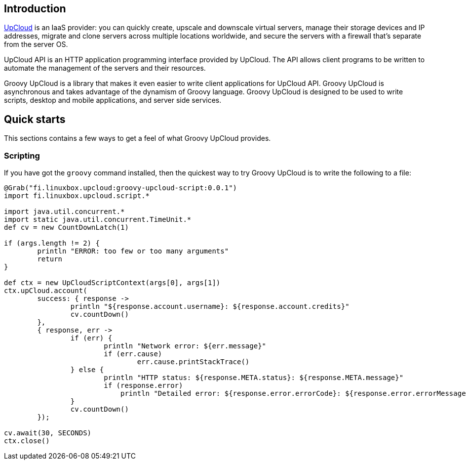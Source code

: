 == Introduction

http://www.upcloud.com[UpCloud] is an IaaS provider:
you can quickly create, upscale and downscale virtual servers,
manage their storage devices and IP addresses,
migrate and clone servers across multiple locations worldwide,
and
secure the servers with a firewall that's separate from the server OS.

UpCloud API is an HTTP application programming interface provided by UpCloud.
The API allows client programs to be written to automate the management of the servers and their resources.

Groovy UpCloud is a library that makes it even easier to write client applications for UpCloud API.
Groovy UpCloud is asynchronous and takes advantage of the dynamism of Groovy language.
Groovy UpCloud is designed to be used to write scripts, desktop and mobile applications, and server side services.

== Quick starts

This sections contains a few ways to get a feel of what Groovy UpCloud provides.

=== Scripting

If you have got the `groovy` command installed, then the quickest way to try Groovy UpCloud is to write the following
to a file:

[source,groovy]
----
@Grab("fi.linuxbox.upcloud:groovy-upcloud-script:0.0.1")
import fi.linuxbox.upcloud.script.*

import java.util.concurrent.*
import static java.util.concurrent.TimeUnit.*
def cv = new CountDownLatch(1)

if (args.length != 2) {
        println "ERROR: too few or too many arguments"
        return
}

def ctx = new UpCloudScriptContext(args[0], args[1])
ctx.upCloud.account(
        success: { response ->
                println "${response.account.username}: ${response.account.credits}"
                cv.countDown()
        },
        { response, err ->
                if (err) {
                        println "Network error: ${err.message}"
                        if (err.cause)
                                err.cause.printStackTrace()
                } else {
                        println "HTTP status: ${response.META.status}: ${response.META.message}"
                        if (response.error)
                            println "Detailed error: ${response.error.errorCode}: ${response.error.errorMessage}"
                }
                cv.countDown()
        });

cv.await(30, SECONDS)
ctx.close()
----

